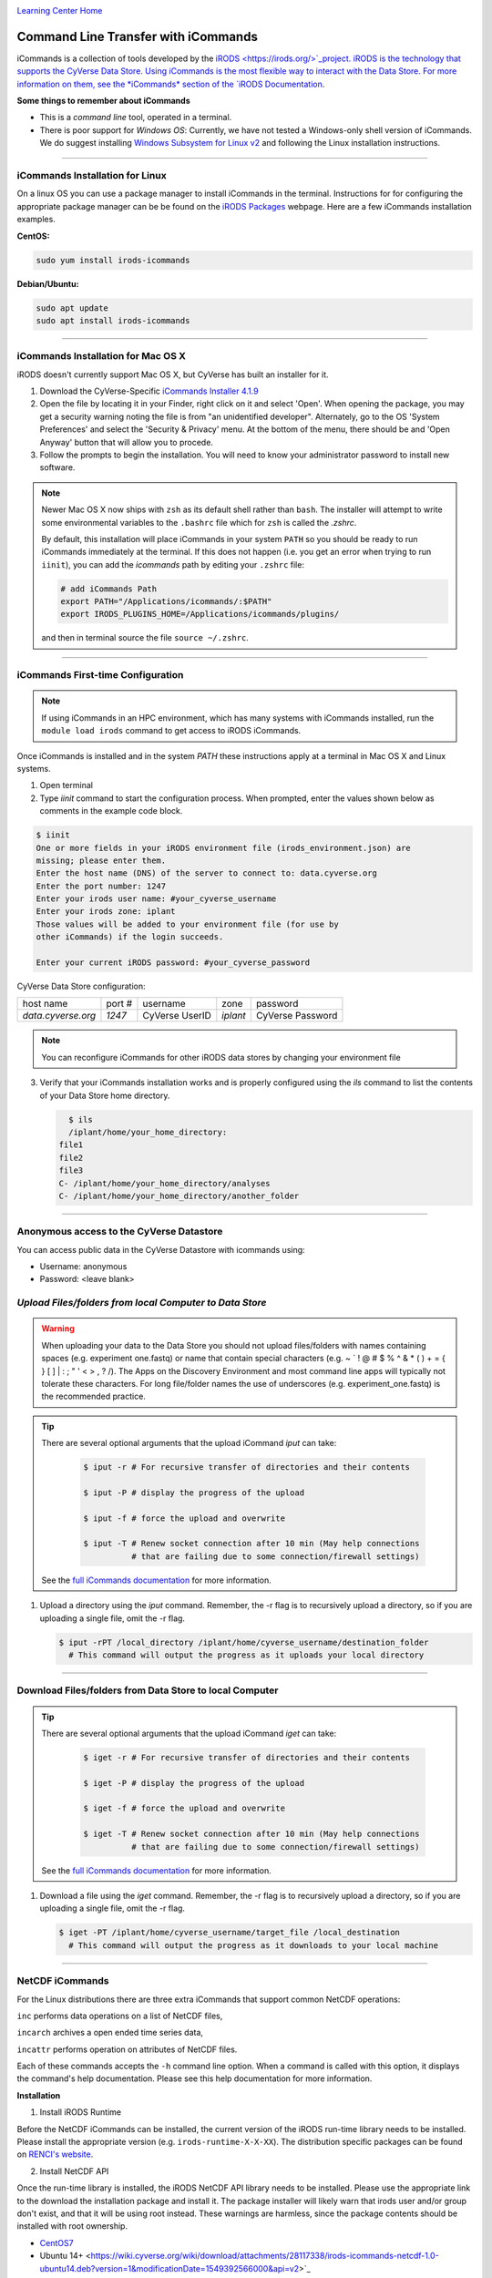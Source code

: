 |CyVerse logo|_

|Home_Icon|_
`Learning Center Home <http://learning.cyverse.org/>`_


**Command Line Transfer with iCommands**
----------------------------------------

iCommands is a collection of tools developed by the `iRODS <https://irods.org/>`_project. iRODS is 
the technology that supports the CyVerse Data Store. Using iCommands is the most flexible way to 
interact with the Data Store. For more information on them, see the *iCommands* section of the 
`iRODS Documentation <https://docs.irods.org/4.2.8/>`_.

**Some things to remember about iCommands**

- This is a *command line* tool, operated in a terminal.
- There is poor support for *Windows OS*: Currently, we have not tested a Windows-only shell version
  of iCommands. We do suggest installing 
  `Windows Subsystem for Linux v2 <https://docs.microsoft.com/en-us/windows/wsl/wsl2-install>`_ and 
  following the Linux installation instructions.

----

**iCommands Installation for Linux**
~~~~~~~~~~~~~~~~~~~~~~~~~~~~~~~~~~~~

On a linux OS you can use a package manager to install iCommands in the terminal. Instructions for
for configuring the appropriate package manager can be be found on the 
`iRODS Packages <https://packages.irods.org/>`_ webpage. Here are a few iCommands installation 
examples.

**CentOS:**

.. code:: bash

  sudo yum install irods-icommands

**Debian/Ubuntu:**

.. code:: bash

  sudo apt update
  sudo apt install irods-icommands

----

**iCommands Installation for Mac OS X**
~~~~~~~~~~~~~~~~~~~~~~~~~~~~~~~~~~~~

iRODS doesn't currently support Mac OS X, but CyVerse has built an installer for it.

1. Download the CyVerse-Specific
   `iCommands Installer 4.1.9 <https://cyverse.atlassian.net/wiki/download/attachments/241869823/cyverse-icommands-4.1.9.pkg?version=3&modificationDate=1472820029000&cacheVersion=1&api=v2>`_
   
2. Open the file by locating it in your Finder, right click on it and select 'Open'. When opening the package, you may get a security warning noting the file is from "an unidentified developer". Alternately, go to the OS 'System Preferences' and select the 'Security & Privacy' menu. At the bottom of the menu,  there should be and 'Open Anyway' button that will allow you to procede. 


3. Follow the prompts to begin the installation. You will need to know your administrator password to install new software. 
 
.. note:: 

    Newer Mac OS X now ships with ``zsh`` as its default shell rather than ``bash``. The installer will attempt to write some environmental variables to the ``.bashrc`` file which for ``zsh`` is called the `.zshrc`.
    
    By default, this installation will place iCommands in your system ``PATH`` so you should be ready to run iCommands immediately at the terminal. If this does not happen (i.e. you get an error when trying to run ``iinit``), you can add the `icommands` path by editing your ``.zshrc`` file: 

    .. code:: bash

      # add iCommands Path
      export PATH="/Applications/icommands/:$PATH"
      export IRODS_PLUGINS_HOME=/Applications/icommands/plugins/

    and then in terminal source the file ``source ~/.zshrc``. 

----

**iCommands First-time Configuration**
~~~~~~~~~~~~~~~~~~~~~~~~~~~~~~~~~~~~~~

.. note::
    If using iCommands in an HPC environment, which has many systems with iCommands installed, run the ``module load irods`` command to get access to iRODS iCommands.

Once iCommands is installed and in the system `PATH` these instructions apply at a terminal in Mac OS X and Linux systems.

1. Open terminal 

2. Type `iinit` command to start the configuration
   process. When prompted, enter the values shown below as comments in the
   example code block.

.. code:: bash

     $ iinit
     One or more fields in your iRODS environment file (irods_environment.json) are
     missing; please enter them.
     Enter the host name (DNS) of the server to connect to: data.cyverse.org
     Enter the port number: 1247
     Enter your irods user name: #your_cyverse_username
     Enter your irods zone: iplant
     Those values will be added to your environment file (for use by
     other iCommands) if the login succeeds.

     Enter your current iRODS password: #your_cyverse_password

CyVerse Data Store configuration:

.. list-table::
    
 * - host name
   - port #
   - username
   - zone
   - password
 * - `data.cyverse.org`
   -  `1247`
   - CyVerse UserID
   - `iplant`
   - CyVerse Password

.. note::
    You can reconfigure iCommands for other iRODS data stores by changing your environment file
    
3. Verify that your iCommands installation works and is properly configured
   using the `ils` command to list the contents of your Data Store home
   directory.

   .. code:: bash

      $ ils
      /iplant/home/your_home_directory:
    file1
    file2
    file3
    C- /iplant/home/your_home_directory/analyses
    C- /iplant/home/your_home_directory/another_folder

----

**Anonymous access to the CyVerse Datastore**
~~~~~~~~~~~~~~~~~~~~~~~~~~~~~~~~~~~~~~~~~~~~~

You can access public data in the CyVerse Datastore with icommands using:

- Username: anonymous

- Password: <leave blank>

*Upload Files/folders from local Computer to Data Store*
~~~~~~~~~~~~~~~~~~~~~~~~~~~~~~~~~~~~~~~~~~~~~~~~~~~~~~~~

.. warning::

   When uploading your data to the Data Store you should not upload files/folders
   with names containing spaces (e.g. experiment one.fastq) or name that contain
   special characters (e.g. ~ ` ! @ # $ % ^ & * ( ) + = { } [ ] | \ : ; " ' <
   > , ? /). The Apps on the Discovery Environment and most command line apps
   will typically not tolerate these characters. For long file/folder names the
   use of underscores (e.g. experiment_one.fastq) is the recommended practice.

.. tip::

    There are several optional arguments that the upload iCommand `iput` can
    take:

      .. code:: bash

        $ iput -r # For recursive transfer of directories and their contents

        $ iput -P # display the progress of the upload

        $ iput -f # force the upload and overwrite

        $ iput -T # Renew socket connection after 10 min (May help connections
                  # that are failing due to some connection/firewall settings)


    See the `full iCommands documentation <https://docs.irods.org/master/icommands/user/#iput>`__
    for more information.

1. Upload a directory using the `iput` command. Remember, the -r flag is to recursively upload a directory, so if you are uploading a single file, omit the -r flag.

   .. code:: bash

      $ iput -rPT /local_directory /iplant/home/cyverse_username/destination_folder
        # This command will output the progress as it uploads your local directory

----

**Download Files/folders from Data Store to local Computer**
~~~~~~~~~~~~~~~~~~~~~~~~~~~~~~~~~~~~~~~~~~~~~~~~~~~~~~~~~~~~

.. tip::

    There are several optional arguments that the upload iCommand `iget` can
    take:

      .. code:: bash

        $ iget -r # For recursive transfer of directories and their contents

        $ iget -P # display the progress of the upload

        $ iget -f # force the upload and overwrite

        $ iget -T # Renew socket connection after 10 min (May help connections
                  # that are failing due to some connection/firewall settings)


    See the `full iCommands documentation <https://docs.irods.org/master/icommands/user/#iget>`_
    for more information.

1. Download a file using the `iget` command. Remember, the -r flag is to recursively upload a directory, so if you are uploading a single file, omit the -r flag.

   .. code:: bash

      $ iget -PT /iplant/home/cyverse_username/target_file /local_destination
        # This command will output the progress as it downloads to your local machine

----

**NetCDF iCommands**
~~~~~~~~~~~~~~~~~~~~

For the Linux distributions there are three extra iCommands that support common NetCDF operations: 

``inc`` performs data operations on a list of NetCDF files, 

``incarch`` archives a open ended time series data, 

``incattr`` performs operation on attributes of NetCDF files. 

Each of these commands accepts the ``-h`` command line option. When a command is called with this option, it displays the command's help documentation.  Please see this help documentation for more information.

**Installation**

1. Install iRODS Runtime

Before the NetCDF iCommands can be installed, the current version of the iRODS run-time library needs to be installed. Please install the appropriate version (e.g. ``irods-runtime-X-X-XX``). The distribution specific packages can be found on  `RENCI's website <https://files.renci.org/pub/irods/releases/>`_.

2. Install NetCDF API

Once the run-time library is installed, the iRODS NetCDF API library needs to be installed. Please use the appropriate link to the download the installation package and install it. The package installer will likely warn that irods user and/or group don't exist, and that it will be using root instead. These warnings are harmless, since the package contents should be installed with root ownership.

* `CentOS7 <https://wiki.cyverse.org/wiki/download/attachments/28117338/irods-api-plugin-netcdf-1.0-centos7.rpm?version=1&modificationDate=1552065196000&api=v2>`_
* Ubuntu 14+ <https://wiki.cyverse.org/wiki/download/attachments/28117338/irods-icommands-netcdf-1.0-ubuntu14.deb?version=1&modificationDate=1549392566000&api=v2>`_

----

**Additional Frequently Used iCommands**
~~~~~~~~~~~~~~~~~~~~~~~~~~~~~~~~~~~~~~~~

In addition to the commands above, there are several frequently used iCommands
- most of which you would expect following the Linux paradigm:

- **ipwd**: Print current directory
- **imkdir**: Create a directory
- **icd**: Change directory
- **irsync**: Sync local directory with iRODS directory

`iRODS iCommands Documentation <https://docs.irods.org/4.2.1/icommands/user/>`_

----

**Fix or improve this documentation:**

- On Github: `Repo link <https://github.com/CyVerse-learning-materials/data_store_guide>`_
- Send feedback: `Tutorials@CyVerse.org <Tutorials@CyVerse.org>`_

----

  |Home_Icon|_
  `Learning Center Home <http://learning.cyverse.org/>`_

.. |CyVerse logo| image:: ./img/cyverse_cmyk.png
    :width: 500
    :height: 100
.. _CyVerse logo: http://learning.cyverse.org/
.. |Home_Icon| image:: ./img/homeicon.png
    :width: 25
    :height: 25
.. _Home_Icon: http://learning.cyverse.org/
